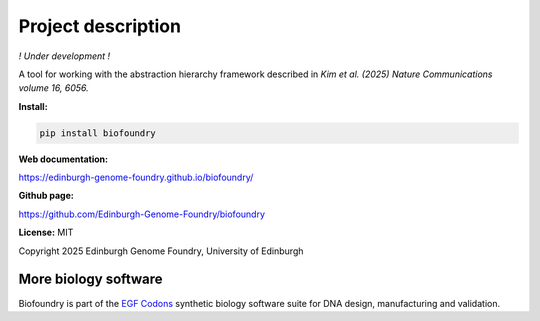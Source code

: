 Project description
===================

*! Under development !*

A tool for working with the abstraction hierarchy framework described in *Kim et al. (2025) Nature Communications volume 16, 6056.*

**Install:**

.. code:: bash

  pip install biofoundry


**Web documentation:**

`<https://edinburgh-genome-foundry.github.io/biofoundry/>`_


**Github page:**

`<https://github.com/Edinburgh-Genome-Foundry/biofoundry>`_


**License:** MIT

Copyright 2025 Edinburgh Genome Foundry, University of Edinburgh


More biology software
---------------------

.. image:: https://raw.githubusercontent.com/Edinburgh-Genome-Foundry/Edinburgh-Genome-Foundry.github.io/master/static/imgs/logos/egf-codon-horizontal.png
  :target: https://edinburgh-genome-foundry.github.io/

Biofoundry is part of the `EGF Codons <https://edinburgh-genome-foundry.github.io/>`_ synthetic biology software suite for DNA design, manufacturing and validation.
